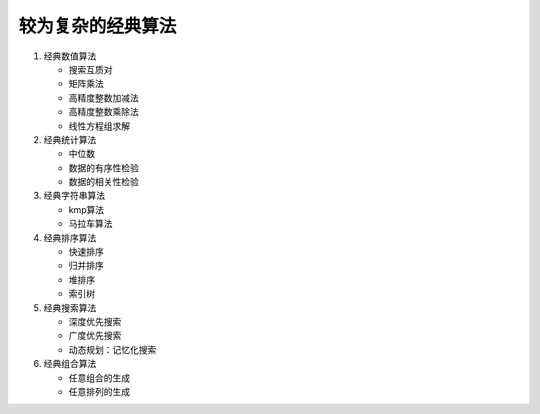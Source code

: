 较为复杂的经典算法
==================

1. 经典数值算法

   * 搜索互质对
   * 矩阵乘法
   * 高精度整数加减法
   * 高精度整数乘除法
   * 线性方程组求解

2. 经典统计算法

   * 中位数
   * 数据的有序性检验
   * 数据的相关性检验

3. 经典字符串算法

   * kmp算法
   * 马拉车算法

4. 经典排序算法

   * 快速排序
   * 归并排序
   * 堆排序
   * 索引树

5. 经典搜索算法

   * 深度优先搜索
   * 广度优先搜索
   * 动态规划：记忆化搜索

6. 经典组合算法

   * 任意组合的生成
   * 任意排列的生成